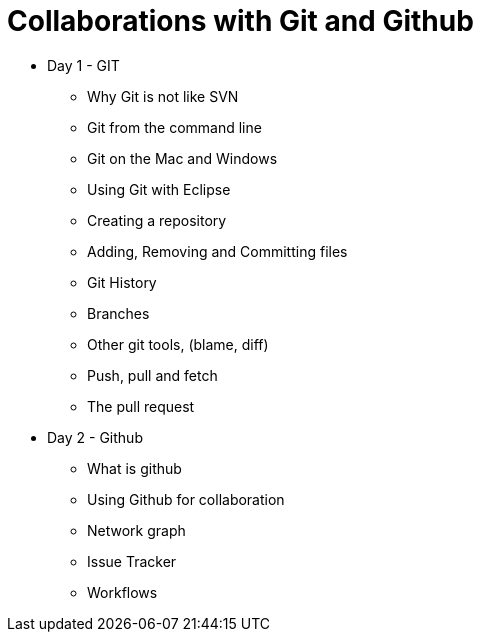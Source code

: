 = Collaborations with Git and Github

* Day 1 - GIT
** Why Git is not like SVN
** Git from the command line
** Git on the Mac and Windows
** Using Git with Eclipse
** Creating a repository
** Adding, Removing and Committing files
** Git History
** Branches
** Other git tools, (blame, diff)
** Push, pull and fetch
** The pull request


* Day 2 - Github
** What is github
** Using Github for collaboration
** Network graph
** Issue Tracker
** Workflows



